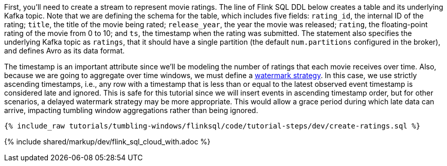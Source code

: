 First, you'll need to create a stream to represent movie ratings.  The line of Flink SQL DDL below creates a table and its underlying Kafka topic.
Note that we are defining the schema for the table, which includes five fields: `rating_id`, the internal ID of the rating; `title`, the title of the movie being rated; `release_year`, the year the movie was released; `rating`, the floating-point rating of the movie from 0 to 10; and `ts`, the timestamp when the rating was submitted. The statement also specifies the underlying Kafka topic as `ratings`, that it should have a single partition (the default `num.partitions` configured in the broker), and defines Avro as its data format.

The timestamp is an important attribute since we’ll be modeling the number of ratings that each movie receives over time. Also, because we are going to aggregate over time windows, we
must define a https://nightlies.apache.org/flink/flink-docs-stable/docs/dev/table/sql/create/#watermark[watermark strategy]. In this case, we use strictly ascending timestamps, i.e., any
row with a timestamp that is less than or equal to the latest observed event timestamp is considered late and ignored. This is safe for this tutorial since we will insert events in ascending timestamp order,
but for other scenarios, a delayed watermark strategy may be more appropriate. This would allow a grace period during which late data can arrive, impacting tumbling window aggregations rather than being ignored.

+++++
<pre class="snippet"><code class="sql">{% include_raw tutorials/tumbling-windows/flinksql/code/tutorial-steps/dev/create-ratings.sql %}</code></pre>
+++++

{% include  shared/markup/dev/flink_sql_cloud_with.adoc %}
